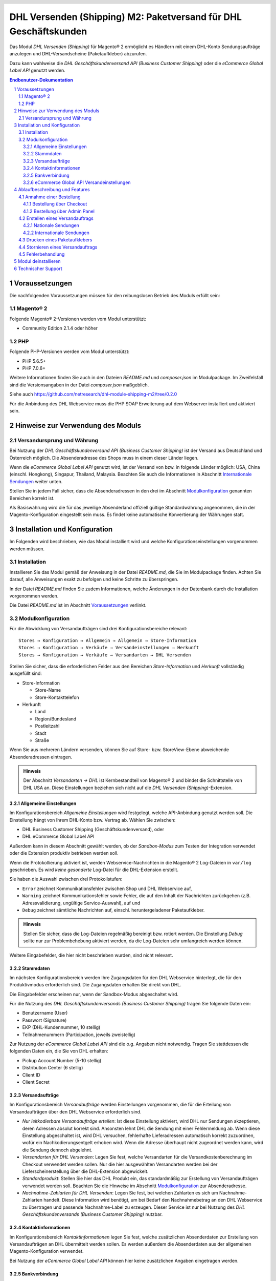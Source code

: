 .. |date| date:: %d/%m/%Y
.. |year| date:: %Y

.. footer::
   .. class:: footertable

   +-------------------------+-------------------------+
   | Stand: |date|           | .. class:: rightalign   |
   |                         |                         |
   |                         | ###Page###/###Total###  |
   +-------------------------+-------------------------+

.. header::
   .. image:: images/dhl.jpg
      :width: 4.5cm
      :height: 1.2cm
      :align: right

.. sectnum::

=================================================================
DHL Versenden (Shipping) M2: Paketversand für DHL Geschäftskunden
=================================================================

Das Modul *DHL Versenden (Shipping)* für Magento® 2 ermöglicht es Händlern mit einem
DHL-Konto Sendungsaufträge anzulegen und DHL-Versandscheine (Paketaufkleber) abzurufen.

Dazu kann wahlweise die *DHL Geschäftskundenversand API (Business Customer Shipping)* oder
die *eCommerce Global Label API* genutzt werden.

.. raw:: pdf

   PageBreak

.. contents:: Endbenutzer-Dokumentation

   
Voraussetzungen
===============

Die nachfolgenden Voraussetzungen müssen für den reibungslosen Betrieb des Moduls erfüllt sein:

Magento® 2
----------

Folgende Magento® 2-Versionen werden vom Modul unterstützt:

- Community Edition 2.1.4 oder höher

PHP
---

Folgende PHP-Versionen werden vom Modul unterstützt:

- PHP 5.6.5+
- PHP 7.0.6+

Weitere Informationen finden Sie auch in den Dateien *README.md* und *composer.json* im
Modulpackage. Im Zweifelsfall sind die Versionsangaben in der Datei *composer.json* maßgeblich.

Siehe auch https://github.com/netresearch/dhl-module-shipping-m2/tree/0.2.0

Für die Anbindung des DHL Webservice muss die PHP SOAP Erweiterung auf dem
Webserver installiert und aktiviert sein.


Hinweise zur Verwendung des Moduls
==================================

Versandursprung und Währung
---------------------------

Bei Nutzung der *DHL Geschäftskundenversand API (Business Customer Shipping)* ist der
Versand aus Deutschland und Österreich möglich. Die Absenderadresse des Shops muss in
einem dieser Länder liegen.

Wenn die *eCommerce Global Label API* genutzt wird, ist der Versand von bzw. in folgende
Länder möglich: USA, China (einschl. Hongkong), Singapur, Thailand, Malaysia. Beachten Sie
auch die Informationen in Abschnitt `Internationale Sendungen`_ weiter unten.

Stellen Sie in jedem Fall sicher, dass die Absenderadressen in den drei im Abschnitt
Modulkonfiguration_ genannten Bereichen korrekt ist.

Als Basiswährung wird die für das jeweilige Absenderland offiziell gültige Standardwährung
angenommen, die in der Magento-Konfiguration eingestellt sein muss. Es findet keine
automatische Konvertierung der Währungen statt.

   
Installation und Konfiguration
==============================

Im Folgenden wird beschrieben, wie das Modul installiert wird und welche
Konfigurationseinstellungen vorgenommen werden müssen.

Installation
------------

Installieren Sie das Modul gemäß der Anweisung in der Datei *README.md*, die Sie im
Modulpackage finden. Achten Sie darauf, alle Anweisungen exakt zu befolgen und keine
Schritte zu überspringen.

In der Datei *README.md* finden Sie zudem Informationen, welche Änderungen in der
Datenbank durch die Installation vorgenommen werden.

Die Datei *README.md* ist im Abschnitt `Voraussetzungen`_ verlinkt.

Modulkonfiguration
------------------

Für die Abwicklung von Versandaufträgen sind drei Konfigurationsbereiche relevant:

::

    Stores → Konfiguration → Allgemein → Allgemein → Store-Information
    Stores → Konfiguration → Verkäufe → Versandeinstellungen → Herkunft
    Stores → Konfiguration → Verkäufe → Versandarten → DHL Versenden

Stellen Sie sicher, dass die erforderlichen Felder aus den Bereichen
*Store-Information* und *Herkunft* vollständig ausgefüllt sind:

* Store-Information

  * Store-Name
  * Store-Kontakttelefon
* Herkunft

  * Land
  * Region/Bundesland
  * Postleitzahl
  * Stadt
  * Straße

Wenn Sie aus mehreren Ländern versenden, können Sie auf Store- bzw. StoreView-Ebene
abweichende Absenderadressen eintragen.

.. admonition:: Hinweis

   Der Abschnitt *Versandarten → DHL* ist Kernbestandteil von Magento® 2 und bindet
   die Schnittstelle von DHL USA an. Diese Einstellungen beziehen sich nicht auf die
   *DHL Versenden (Shipping)*-Extension.

.. raw:: pdf

   PageBreak

Allgemeine Einstellungen
~~~~~~~~~~~~~~~~~~~~~~~~

Im Konfigurationsbereich *Allgemeine Einstellungen* wird festgelegt, welche API-Anbindung
genutzt werden soll. Die Einstellung hängt von Ihrem DHL-Konto bzw. Vertrag ab. Wählen Sie
zwischen:

* DHL Business Customer Shipping (Geschäftskundenversand), oder
* DHL eCommerce Global Label API

Außerdem kann in diesem Abschnitt gewählt werden, ob der *Sandbox-Modus* zum Testen
der Integration verwendet oder die Extension produktiv betrieben werden soll.

Wenn die Protokollierung aktiviert ist, werden Webservice-Nachrichten in die Magento® 2
Log-Dateien in ``var/log`` geschrieben. Es wird *keine gesonderte* Log-Datei für
die DHL-Extension erstellt.

Sie haben die Auswahl zwischen drei Protokollstufen:

* ``Error`` zeichnet Kommunikationsfehler zwischen Shop und DHL Webservice auf,
* ``Warning`` zeichnet Kommunikationsfehler sowie Fehler, die auf den Inhalt der
  Nachrichten zurückgehen (z.B. Adressvalidierung, ungültige Service-Auswahl), auf und
* ``Debug`` zeichnet sämtliche Nachrichten auf, einschl. heruntergeladener Paketaufkleber.

.. admonition:: Hinweis

   Stellen Sie sicher, dass die Log-Dateien regelmäßig bereinigt bzw. rotiert werden. Die
   Einstellung *Debug* sollte nur zur Problembehebung aktiviert werden, da die Log-Dateien
   sehr umfangreich werden können.

Weitere Eingabefelder, die hier nicht beschrieben wurden, sind nicht relevant.

Stammdaten
~~~~~~~~~~

Im nächsten Konfigurationsbereich werden Ihre Zugangsdaten für den DHL Webservice
hinterlegt, die für den Produktivmodus erforderlich sind. Die Zugangsdaten erhalten Sie
direkt von DHL.

Die Eingabefelder erscheinen nur, wenn der Sandbox-Modus abgeschaltet wird.

Für die Nutzung des *DHL Geschäftskundenversands (Business Customer Shipping)* tragen Sie
folgende Daten ein:

* Benutzername (User)
* Passwort (Signature)
* EKP (DHL-Kundennummer, 10 stellig)
* Teilnahmenummern (Participation, jeweils zweistellig)

Zur Nutzung der *eCommerce Global Label API* sind die o.g. Angaben nicht notwendig. Tragen
Sie stattdessen die folgenden Daten ein, die Sie von DHL erhalten:

* Pickup Account Number (5-10 stellig)
* Distribution Center (6 stellig)
* Client ID
* Client Secret

.. raw:: pdf

   PageBreak

Versandaufträge
~~~~~~~~~~~~~~~

Im Konfigurationsbereich *Versandaufträge* werden Einstellungen vorgenommen, die
für die Erteilung von Versandaufträgen über den DHL Webservice erforderlich sind.

* *Nur leitkodierbare Versandaufträge erteilen*: Ist diese Einstellung aktiviert,
  wird DHL nur Sendungen akzeptieren, deren Adressen absolut korrekt sind. Ansonsten 
  lehnt DHL die Sendung mit einer Fehlermeldung ab. Wenn diese Einstellung abgeschaltet 
  ist, wird DHL versuchen, fehlerhafte Lieferadressen automatisch korrekt zuzuordnen, 
  wofür ein Nachkodierungsentgelt erhoben wird. Wenn die Adresse überhaupt nicht 
  zugeordnet werden kann, wird die Sendung dennoch abgelehnt.
* *Versandarten für DHL Versenden*: Legen Sie fest, welche Versandarten für die
  Versandkostenberechnung im Checkout verwendet werden sollen. Nur die hier ausgewählten
  Versandarten werden bei der Lieferscheinerstellung über die DHL-Extension abgewickelt.
* *Standardprodukt*: Stellen Sie hier das DHL Produkt ein, das standardmäßig zur
  Erstellung von Versandaufträgen verwendet werden soll. Beachten Sie die Hinweise im
  Abschnitt Modulkonfiguration_ zur Absenderadresse.
* *Nachnahme-Zahlarten für DHL Versenden*: Legen Sie fest, bei welchen Zahlarten
  es sich um Nachnahme-Zahlarten handelt. Diese Information wird benötigt, um
  bei Bedarf den Nachnahmebetrag an den DHL Webservice zu übertragen und passende 
  Nachnahme-Label zu erzeugen. Dieser Service ist nur bei Nutzung des *DHL
  Geschäftskundenversands (Business Customer Shipping)* nutzbar.

Kontaktinformationen
~~~~~~~~~~~~~~~~~~~~

Im Konfigurationsbereich *Kontaktinformationen* legen Sie fest, welche zusätzlichen
Absenderdaten zur Erstellung von Versandaufträgen an DHL übermittelt werden sollen. Es
werden außerdem die Absenderdaten aus der allgemeinen Magento-Konfiguration verwendet.

Bei Nutzung der *eCommerce Global Label API* können hier keine zusätzlichen Angaben
eingetragen werden.

Bankverbindung
~~~~~~~~~~~~~~

Im Konfigurationsbereich *Bankverbindung* legen Sie fest, welche Bankdaten für
Nachnahme-Versandaufträge an DHL übermittelt werden. Der vom Empfänger erhobene
Nachnahmebetrag wird auf dieses Konto transferiert.

Dieser Abschnitt wird bei Nutzung der *eCommerce Global Label API* nicht angezeigt,
da hier kein Nachnahmeversand möglich ist.

eCommerce Global API Versandeinstellungen
~~~~~~~~~~~~~~~~~~~~~~~~~~~~~~~~~~~~~~~~~
Hier können Einstellungen zur Labelgröße, Seitengröße und Seitenlayout vorgenommen werden.

Dieser Abschnitt erscheint nur bei Nutzung der *eCommerce Global Label API*.


Ablaufbeschreibung und Features
===============================

Annahme einer Bestellung
------------------------

Im Folgenden wird beschrieben, wie sich die DHL-Extension in den Bestellprozess integriert.

Bestellung über Checkout
~~~~~~~~~~~~~~~~~~~~~~~~

In der Modulkonfiguration_ wurden Versandarten für die Abwicklung der Versandaufträge
und die Erstellung der Paketaufkleber eingestellt. Wählt der Kunde im Checkout-Schritt
*Versandart* eine dieser DHL-Versandarten, kann die Lieferung im Nachgang über DHL
abgewickelt werden.

Im Checkout-Schritt *Zahlungsinformation* werden Nachnahme-Zahlungen automatisch
deaktiviert, falls der Nachnahme-Service für die gewählte Lieferadresse nicht zur
Verfügung steht (siehe *Nachnahme-Zahlarten für DHL Versenden*).

Bestellung über Admin Panel
~~~~~~~~~~~~~~~~~~~~~~~~~~~

Nachnahme-Zahlarten werden ebenso wie im Checkout deaktiviert, falls der
Nachnahme-Service für die gewählte Lieferadresse nicht zur Verfügung steht.

.. raw:: pdf

   PageBreak

Erstellen eines Versandauftrags
-------------------------------

Im Folgenden Abschnitt wird beschrieben, wie zu einer Bestellung ein Versandauftrag
erstellt und ein Paketaufkleber abgerufen wird.

Nationale Sendungen
~~~~~~~~~~~~~~~~~~~

Öffnen Sie im Admin Panel eine Bestellung, deren Versandart mit dem DHL-Versand
verknüpft ist (siehe `Modulkonfiguration`_, Abschnitt *Versandarten für DHL Versenden*).
Betätigen Sie dann den Button *Versand* im oberen Bereich der Seite.

.. image:: images/de/button_ship.png
   :scale: 75 %

Es öffnet sich die Seite *Neuer Versand für Bestellung*. Wählen Sie die Checkbox
*Paketaufkleber erstellen* an und betätigen Sie den Button *Lieferschein erstellen…*.

.. image:: images/de/button_submit_shipment.png
   :scale: 75 %

Es öffnet sich nun ein Popup zur Definition der im Paket enthaltenen Artikel. Das im
Abschnitt `Versandaufträge`_ eingestellte Standardprodukt ist hier vorausgewählt.
Betätigen Sie den Button *Artikel hinzufügen*, markieren Sie die bestellten
Produkte und bestätigen Sie Ihre Auswahl durch Klick auf
*Gewählte Artikel zum Paket hinzufügen*. Die Angabe der Paketmaße ist optional.
Achten Sie auf das korrekte Paketgewicht.

.. admonition:: Hinweis

   Die Aufteilung der Produkte in mehrere Pakete wird vom DHL Webservice
   derzeit nicht unterstützt. Erstellen Sie alternativ mehrere Magento-Lieferscheine
   (Partial Shipments) zu einer Bestellung. Pro Lieferschein kann dann ein separates
   DHL-Label erzeugt werden.

Der Button *OK* im Popup ist nun aktiviert. Bei Betätigung wird ein Versandauftrag
an DHL übermittelt und im Erfolgsfall der resultierende Paketaufkleber abgerufen.

Im Fehlerfall wird die vom Webservice erhaltene Fehlermeldung am oberen Rand des Popups
eingeblendet und die Bestellung kann entsprechend korrigiert werden, siehe auch
`Fehlerbehandlung`_. Scrollen Sie ggf. im Fenster nach oben, falls die Fehlermeldung
nicht sofort zu sehen ist.

.. raw:: pdf

   PageBreak

Internationale Sendungen
~~~~~~~~~~~~~~~~~~~~~~~~

Bei Nutzung des *DHL Geschäftskundenversands (Business Customer Shipping)* können nur
Sendungen innerhalb der EU verarbeitet werden, da derzeit noch keine Exportdokumente
(Zollpapiere) über die Extension erstellt werden können. Dieses Feature wird in einer
späteren Modulversion nachgerüstet.

Wenn die *eCommerce Global Label API* genutzt wird, ist der Versand nur innerhalb
des Landes möglich, aus dem versendet wird (also z.B. von China nach China, aber nicht
von China in die USA). Beachten Sie auch die Informationen zu den erlaubten Ländern im
Abschnitt `Versandursprung und Währung`_ weiter oben.

Gehen Sie ansonsten wie im Abschnitt `Nationale Sendungen`_ beschrieben vor.

Drucken eines Paketaufklebers
-----------------------------

Erfolgreich abgerufene Paketaufkleber können an verschiedenen Stellen im Admin Panel
eingesehen werden:

* Verkäufe → Bestellungen → Massenaktion *Paketaufkleber drucken*
* Verkäufe → Lieferscheine → Massenaktion *Paketaufkleber drucken*
* Detail-Ansicht eines Lieferscheins → Button *Paketaufkleber drucken*

.. admonition:: Hinweis

   Die exakte Bezeichnung der Menüpunkte *Bestellungen* bzw. *Lieferscheine* kann je
   nach installiertem Language Pack leicht abweichen (z.B. *Aufträge* oder *Lieferungen*).
   Das ist aber für die weitere Nutzung unerheblich.

.. raw:: pdf

   PageBreak

Stornieren eines Versandauftrags
--------------------------------

Solange ein Versandauftrag nicht manifestiert ist, kann dieser bei DHL storniert werden.

Beachten Sie aber, dass derzeit noch keine Stornierung bei DHL ausgelöst wird, wenn
Sie den Link *Löschen* in der Box *Versand- und Trackinginformationen* neben der
Sendungsnummer anklicken. Hierdurch wird lediglich die Trackingnummer aus Magento
entfernt.

.. image:: images/de/shipping_and_tracking.png
   :scale: 75 %

Zur Stornierung des Versandauftrags nutzen Sie bitte den bekannten Zugang über die DHL
Website (z.B. das Geschäftskundenportal). Das entsprechende Feature wird zukünftig im
DHL-Modul nachgerüstet.

.. admonition:: Hinweis

   Wenn lediglich die Trackingnummer in Magento entfernt wurde, ohne den Auftrag bei
   DHL zu stornieren, werden hierfür von DHL Versandkosten in Rechnung gestellt.

.. raw:: pdf

   PageBreak

Fehlerbehandlung
----------------

Während der Übertragung von Versandaufträgen an den DHL Webservice kann es zu
Fehlern bei der Erstellung eines Paketaufklebers kommen. Die Ursache dafür ist
in der Regel eine ungültige Liefer- bzw. Absenderadresse oder eine Fehlkonfiguration.

Bei der manuellen Erstellung von Versandaufträgen werden die vom Webservice
zurückgemeldete Fehlermeldung direkt im Popup angezeigt. Scrollen Sie ggf. im Popup
nach oben, um die Meldung zu sehen.

Wenn die Protokollierung in der Modulkonfiguration_ einschaltet ist, können Sie
fehlerhafte Versandaufträge auch in den Log-Dateien detailliert nachvollziehen.

Fehlerhafte Versandaufträge können wie folgt manuell korrigiert werden:

* Im Popup zur Definition der im Paket enthaltenen Artikel können ungültige
  Angaben korrigiert werden.
* In der Detail-Ansicht der Bestellung oder des Lieferscheins kann die
  Lieferadresse korrigiert werden. Betätigen Sie dazu den Link *Bearbeiten*
  in der Box *Versandadresse*.

  .. image:: images/de/edit_address_link.png
     :scale: 75 %

  Im nun angezeigten Formular können Sie im oberen Bereich die Standard-Felder
  der Lieferadresse bearbeiten und im unteren Bereich die zusätzlichen
  DHL-spezifischen Felder:

  * Straße (ohne Hausnummer)
  * Hausnummer (einzeln)
  * Adresszusatz

.. image:: images/de/edit_address_form.png
   :scale: 75 %

Speichern Sie anschließend die Adresse. Wurde die Fehlerursache behoben, so kann
das manuelle `Erstellen eines Versandauftrags`_ erneut durchgeführt werden.

Wurde ein Versandauftrag über den Webservice erfolgreich erstellt und sollen
dennoch nachträgliche Korrekturen vorgenommen werden, so stornieren Sie den
Versandauftrag wie im Abschnitt `Stornieren eines Versandauftrags`_ beschrieben
und betätigen Sie anschließend den Button *Paketaufkleber erstellen…* in
derselben Box *Versand- und Trackinginformationen*. Es gilt dasselbe Vorgehen
wie im Abschnitt `Erstellen eines Versandauftrags`_ beschrieben.


Modul deinstallieren
====================

Befolgen Sie die Anleitung aus der Datei *README.md* im Modulpackage, um das
Modul zu deinstallieren.

Die Datei *README.md* ist im Abschnitt `Voraussetzungen`_ verlinkt.


Technischer Support
===================

Wenn Sie Fragen haben oder auf Probleme stoßen, werfen Sie bitte zuerst einen Blick in das
Support-Portal (FAQ): http://dhl.support.netresearch.de/

Sollte sich das Problem damit nicht beheben lassen, können Sie das Supportteam über das o.g.
Portal oder per Mail unter dhl.support@netresearch.de kontaktieren.
